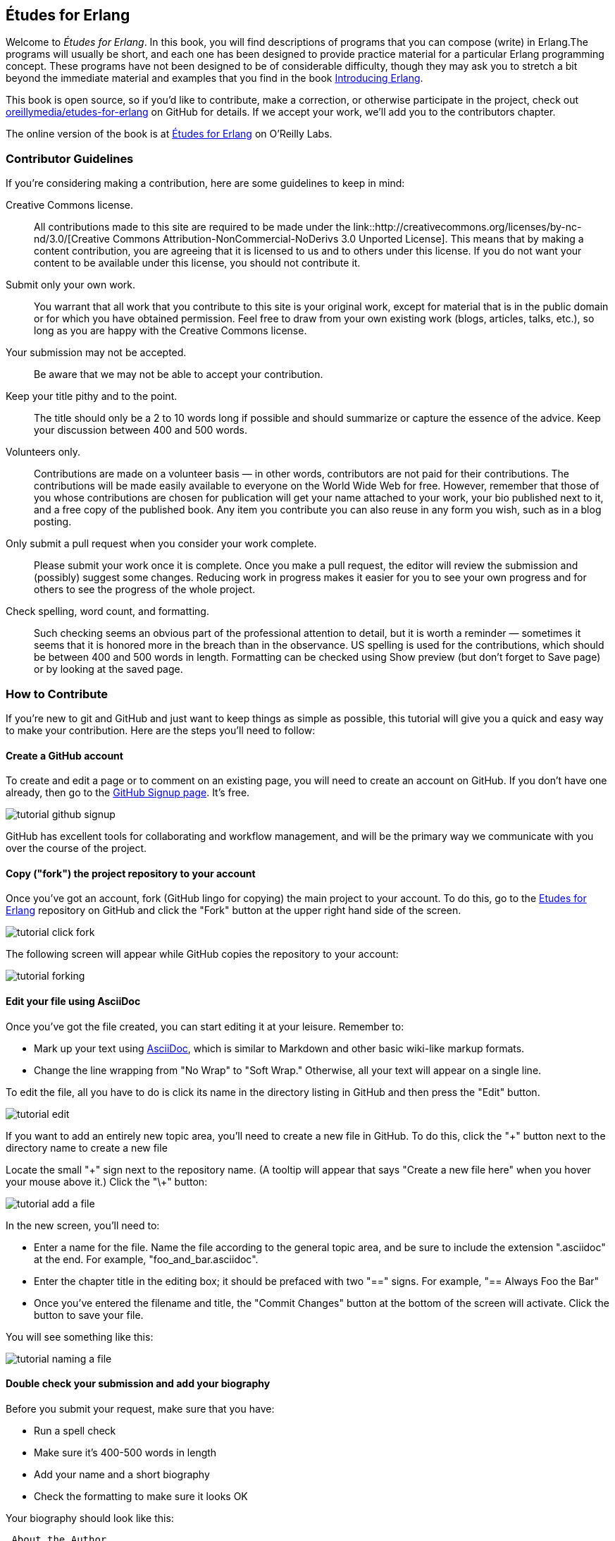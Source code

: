 [[preface]]
== Études for Erlang

Welcome to _Études for Erlang_.  In this book, you will find descriptions of programs that you can compose (write) in Erlang.The programs will usually be short, and each one has been designed to provide practice material for a particular Erlang programming concept. These programs have not been designed to be of considerable difficulty, though they may ask you to stretch a bit beyond the immediate material and examples that you find in the book http://shop.oreilly.com/product/0636920025818.do[Introducing Erlang].

This book is open source, so if you'd like to contribute, make a correction, or otherwise participate in the project, check out https://github.com/oreillymedia/etudes-for-erlang[oreillymedia/etudes-for-erlang] on GitHub for details. If we accept your work, we'll add you to the contributors chapter.

The online version of the book is at http://chimera.labs.oreilly.com/books/1234000000726[Études for Erlang] on O'Reilly Labs.

=== Contributor Guidelines 

If you're considering making a contribution, here are some guidelines to keep in mind: 

Creative Commons license.::
   All contributions made to this site are required to be made under the link::http://creativecommons.org/licenses/by-nc-nd/3.0/[Creative Commons Attribution-NonCommercial-NoDerivs 3.0 Unported License]. This means that by making a content contribution, you are agreeing that it is licensed to us and to others under this license. If you do not want your content to be available under this license, you should not contribute it.

Submit only your own work.::
   You warrant that all work that you contribute to this site is your original work, except for material that is in the public domain or for which you have obtained permission. Feel free to draw from your own existing work (blogs, articles, talks, etc.), so long as you are happy with the Creative Commons license.

Your submission may not be accepted.::
   Be aware that we may not be able to accept your contribution.

Keep your title pithy and to the point.::
  The title should only be a 2 to 10 words long if possible and should summarize or capture the essence of the advice. Keep your discussion between 400 and 500 words. 

Volunteers only.::
   Contributions are made on a volunteer basis — in other words, contributors are not paid for their contributions. The contributions will be made easily available to everyone on the World Wide Web for free. However, remember that those of you whose contributions are chosen for publication will get your name attached to your work, your bio published next to it, and a free copy of the published book. Any item you contribute you can also reuse in any form you wish, such as in a blog posting.

Only submit a pull request when you consider your work complete.::
   Please submit your work once it is complete.  Once you make a pull request, the editor will review the submission and (possibly) suggest some changes.  Reducing work in progress makes it easier for you to see your own progress and for others to see the progress of the whole project.

Check spelling, word count, and formatting.::
   Such checking seems an obvious part of the professional attention to detail, but it is worth a reminder — sometimes it seems that it is honored more in the breach than in the observance. US spelling is used for the contributions, which should be between 400 and 500 words in length. Formatting can be checked using Show preview (but don't forget to Save page) or by looking at the saved page.

=== How to Contribute

If you're new to git and GitHub and just want to keep things as simple as possible, this tutorial will give you a quick and easy way to make your contribution.  Here are the steps you'll need to follow:

==== Create a GitHub account

To create and edit a page or to comment on an existing page, you will need to create an account on GitHub. If you don't have one already, then go to the https://github.com/signup/free[GitHub Signup page]. It's free.

image::https://s3.amazonaws.com/orm-atlas-media/tutorial_github_signup.png[]

GitHub has excellent tools for collaborating and workflow management, and will be the primary way we communicate with you over the course of the project.

==== Copy ("fork") the project repository to your account 

Once you've got an account, fork (GitHub lingo for copying) the main project to your account.  To do this, go to the  https://github.com/oreillymedia/etudes-for-erlang[Etudes for Erlang] repository on GitHub and click the "Fork" button at the upper right hand side of the screen.

image::https://s3.amazonaws.com/orm-atlas-media/tutorial_click_fork.png[]

The following screen will appear while GitHub copies the repository to your account:

image::https://s3.amazonaws.com/orm-atlas-media/tutorial_forking.png[]

==== Edit your file using AsciiDoc

Once you've got the file created, you can start editing it at your leisure.  Remember to:

* Mark up your text using http://powerman.name/doc/asciidoc[AsciiDoc], which is similar to Markdown and other basic wiki-like markup formats.
* Change the line wrapping from "No Wrap" to "Soft Wrap."  Otherwise, all your text will appear on a single line.

To edit the file, all you have to do is click its name in the directory listing in GitHub and then press the "Edit" button.  

image::https://s3.amazonaws.com/orm-atlas-media/tutorial_edit.png[]

[NOTE]
****

If you want to add an entirely new topic area, you'll need to create a new file in GitHub.  To do this, click the "+" button next to the directory name to create a new file

Locate the small "\+" sign next to the repository name.  (A tooltip will appear that says "Create a new file here" when you hover your mouse above it.)  Click the "\+" button:

image::https://s3.amazonaws.com/orm-atlas-media/tutorial_add_a_file.png[]

In the new screen, you'll need to: 

* Enter a name for the file.  Name the file according to the general topic area, and be sure to include the extension ".asciidoc" at the end.  For example, "foo_and_bar.asciidoc".
* Enter the chapter title in the editing box; it should be prefaced with two "==" signs.  For example, "== Always Foo the Bar"
* Once you've entered the filename and title, the "Commit Changes" button at the bottom of the screen will activate.  Click the button to save your file.

You will see something like this:

image::https://s3.amazonaws.com/orm-atlas-media/tutorial_naming_a_file.png[]

****

==== Double check your submission and add your biography

Before you submit your request, make sure that you have:

* Run a spell check
* Make sure it's 400-500 words in length
* Add your name and a short biography
* Check the formatting to make sure it looks OK

Your biography should look like this:

[source, asciidoc]
----
.About the Author
[NOTE]
****
Name:: 
   Nicola Tesla
Biography:: 
   Nicola Tesla is an inventor, electrical engineer, mechanical engineer, physicist, and futurist best known for his contributions to the design of the modern alternating current (AC) electrical supply system.
****
----

==== Submit a pull request

Once you've completed and double checked your submission, you're ready to submit it back to O'Reilly.  This is done by creating a "pull request" that will trigger the review process.  

image::https://s3.amazonaws.com/orm-atlas-media/tutorial_submit_pull_request.png[]

When you submit the pull request, you'll also be able to submit some additional information that will help us track your work:

* A title.  Please enter your name and the title of the contribution.  For example, "Andrew Odewahn: Always Foo the Bar"
* A comment.  Tell us a little bit about your contribution, as well as anything else you think we should know.

image::https://s3.amazonaws.com/orm-atlas-media/tutorial_pull_request_submission_form.png[]

==== Engage in back-and-forth

Once you submit your pull request, the project's maintainers will begin a back and forth with you in the discussion features.  You might be asked to make some revisions, shorten it, add additional elements, and so forth.